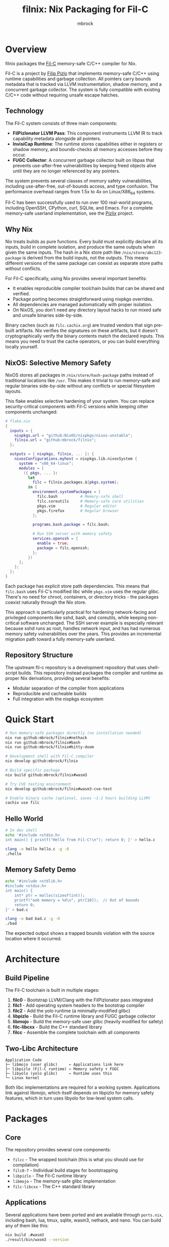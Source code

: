 #+TITLE: filnix: Nix Packaging for Fil-C
#+AUTHOR: mbrock
#+OPTIONS: toc:2

* Overview

filnix packages the [[https://github.com/pizlonator/fil-c][Fil-C]] memory-safe C/C++ compiler for Nix.

Fil-C is a project by [[https://twitter.com/filpizlo][Filip Pizlo]] that implements memory-safe C/C++ using runtime capabilities and garbage collection. All pointers carry bounds metadata that is tracked via LLVM instrumentation, shadow memory, and a concurrent garbage collector. The system is fully compatible with existing C/C++ code without requiring unsafe escape hatches.

** Technology

The Fil-C system consists of three main components:

- *FilPizlonator LLVM Pass*: This component instruments LLVM IR to track capability metadata alongside all pointers.
- *InvisiCap Runtime*: The runtime stores capabilities either in registers or shadow memory, and bounds-checks all memory accesses before they occur.
- *FUGC Collector*: A concurrent garbage collector built on libpas that prevents use-after-free vulnerabilities by keeping freed objects alive until they are no longer referenced by any pointers.

The system prevents several classes of memory safety vulnerabilities, including use-after-free, out-of-bounds access, and type confusion. The performance overhead ranges from 1.5x to 4x on Linux/X86_64 systems.

Fil-C has been successfully used to run over 100 real-world programs, including OpenSSH, CPython, curl, SQLite, and Emacs. For a complete memory-safe userland implementation, see the [[https://fil-c.org/pizlix][Pizlix]] project.

** Why Nix

Nix treats builds as pure functions. Every build must explicitly declare all its inputs, build in complete isolation, and produce the same outputs when given the same inputs. The hash in a Nix store path like =/nix/store/abc123-package= is derived from the build inputs, not the outputs. This means different versions of the same package can coexist as separate store paths without conflicts.

For Fil-C specifically, using Nix provides several important benefits:
- It enables reproducible compiler toolchain builds that can be shared and verified.
- Package porting becomes straightforward using nixpkgs overrides.
- All dependencies are managed automatically with proper isolation.
- On NixOS, you don't need any directory layout hacks to run mixed safe and unsafe binaries side-by-side.

Binary caches (such as =filc.cachix.org=) are trusted vendors that sign pre-built artifacts. Nix verifies the signatures on these artifacts, but it doesn't cryptographically verify the binary contents match the declared inputs. This means you need to trust the cache operators, or you can build everything locally yourself.

** NixOS: Selective Memory Safety

NixOS stores all packages in =/nix/store/hash-package= paths instead of traditional locations like =/usr=. This makes it trivial to run memory-safe and regular binaries side-by-side without any conflicts or special filesystem layouts.

This flake enables selective hardening of your system. You can replace security-critical components with Fil-C versions while keeping other components unchanged:

#+BEGIN_SRC nix
# flake.nix
{
  inputs = {
    nixpkgs.url = "github:NixOS/nixpkgs/nixos-unstable";
    filnix.url = "github:mbrock/filnix";
  };

  outputs = { nixpkgs, filnix, ... }: {
    nixosConfigurations.myhost = nixpkgs.lib.nixosSystem {
      system = "x86_64-linux";
      modules = [
        ({ pkgs, ... }:
          let
            filc = filnix.packages.${pkgs.system};
          in {
            environment.systemPackages = [
              filc.bash          # Memory-safe shell
              filc.coreutils     # Memory-safe core utilities
              pkgs.vim           # Regular editor
              pkgs.firefox       # Regular browser
            ];

            programs.bash.package = filc.bash;

            # Run SSH server with memory safety
            services.openssh = {
              enable = true;
              package = filc.openssh;
            };
          })
      ];
    };
  };
}
#+END_SRC

Each package has explicit store path dependencies. This means that =filc.bash= uses Fil-C's modified libc while =pkgs.vim= uses the regular glibc. There's no need for chroot, containers, or directory tricks - the packages coexist naturally through the Nix store.

This approach is particularly practical for hardening network-facing and privileged components like sshd, bash, and coreutils, while keeping non-critical software unchanged. The SSH server example is especially relevant because sshd runs as root, handles network input, and has had numerous memory safety vulnerabilities over the years. This provides an incremental migration path toward a fully memory-safe userland.

** Repository Structure

The upstream fil-c repository is a development repository that uses shell-script builds. This repository instead packages the compiler and runtime as proper Nix derivations, providing several benefits:
- Modular separation of the compiler from applications
- Reproducible and cacheable builds
- Full integration with the nixpkgs ecosystem

* Quick Start

#+BEGIN_SRC bash
# Run memory-safe packages directly (no installation needed)
nix run github:mbrock/filnix#nethack
nix run github:mbrock/filnix#bash
nix run github:mbrock/filnix#kitty-doom

# Development shell with Fil-C compiler
nix develop github:mbrock/filnix

# Build specific package
nix build github:mbrock/filnix#wasm3

# Try CVE testing environment
nix develop github:mbrock/filnix#wasm3-cve-test

# Enable binary cache (optional, saves ~1-2 hours building LLVM)
cachix use filc
#+END_SRC

** Hello World

#+BEGIN_SRC bash
# In dev shell
echo '#include <stdio.h>
int main() { printf("Hello from Fil-C!\n"); return 0; }' > hello.c

clang -o hello hello.c -g -O
./hello
#+END_SRC

** Memory Safety Demo

#+BEGIN_SRC bash
echo '#include <stdlib.h>
#include <stdio.h>
int main() {
    int* ptr = malloc(sizeof(int));
    printf("oob memory = %d\n", ptr[10]);  // Out of bounds
    return 0;
}' > bad.c

clang -o bad bad.c -g -O
./bad
#+END_SRC

The expected output shows a trapped bounds violation with the source location where it occurred.

* Architecture

** Build Pipeline

The Fil-C toolchain is built in multiple stages:

1. *filc0* - Bootstrap LLVM/Clang with the FilPizlonator pass integrated
2. *filc1* - Add operating system headers to the bootstrap compiler
3. *filc2* - Add the yolo runtime (a minimally-modified glibc)
4. *libpizlo* - Build the Fil-C runtime library and FUGC garbage collector
5. *libmojo* - Build the memory-safe user glibc (heavily modified for safety)
6. *filc-libcxx* - Build the C++ standard library
7. *filcc* - Assemble the complete toolchain with all components

** Two-Libc Architecture

#+BEGIN_EXAMPLE
Application Code
├─ libmojo (user glibc)     ← Applications link here
├─ libpizlo (Fil-C runtime) ← Memory safety + FUGC
├─ libyolo (yolo glibc)     ← Runtime uses this
└─ Linux kernel
#+END_EXAMPLE

Both libc implementations are required for a working system. Applications link against libmojo, which itself depends on libpizlo for memory safety features, which in turn uses libyolo for low-level system calls.

* Packages

** Core

The repository provides several core components:

- =filcc= - The wrapped toolchain (this is what you should use for compilation)
- =filc0-7= - Individual build stages for bootstrapping
- =libpizlo= - The Fil-C runtime library
- =libmojo= - The memory-safe glibc implementation
- =filc-libcxx= - The C++ standard library

** Applications

Several applications have been ported and are available through =ports.nix=, including bash, lua, tmux, sqlite, wasm3, nethack, and nano. You can build any of them like this:

#+BEGIN_SRC bash
nix build .#wasm3
./result/bin/wasm3 --version
#+END_SRC

** Ports

The =ports.nix= file is the main entry point for ported applications. It applies patches from the upstream fil-c repository to nixpkgs packages. The =ports/= directory contains these patches, and =ports/patches.nix= maps packages to their required versions and patches.

* Development

** Default Shell

You can enter a development environment with all necessary tools:

#+BEGIN_SRC bash
nix develop
#+END_SRC

This provides the filcc toolchain along with cmake, ninja, gdb, valgrind, ripgrep, fd, and jq.

** Package Introspection

You can inspect the details of any package using the query script:

#+BEGIN_SRC bash
./query-package.sh bash | jq .
#+END_SRC

This returns the function arguments, build inputs, configure flags, derivation structure, and other metadata.

** Porting Packages

To port a new package to Fil-C, use the =fix= function:

#+BEGIN_SRC nix
mypackage = fix base.mypackage {
  deps = { inherit zlib openssl; };
  attrs = old: { doCheck = false; };
};
#+END_SRC

The =fix= function switches the package to use the Fil-C stdenv and applies any necessary overrides.

** Debugging

Several environment variables control Fil-C's runtime behavior for debugging:

- =FUGC_STW=1= - Forces stop-the-world garbage collection
- =FUGC_SCRIBBLE=1 FUGC_VERIFY=1= - Enables memory debugging and verification
- =FUGC_MIN_THRESHOLD=0= - Enables GC stress testing by collecting aggressively
- =FILC_DUMP_SETUP=1= - Dumps the environment setup to verify configuration

** Common Issues

ABI incompatibility is a common issue when porting packages. Fil-C code cannot link with regular C code compiled by standard compilers. You need to port entire dependency chains to Fil-C.

For compilation, always use =-g= to get proper error messages. When using =-g=, you must also use =-O= (optimization) for the compiler to work correctly.

* Examples

** CVE Mitigation: wasm3

The wasm3 development shell demonstrates real CVE prevention in action:

#+BEGIN_SRC bash
nix develop .#wasm3-cve-test
wasm3 cve-2022-39974.wasm  # Out-of-bounds read - caught
wasm3 cve-2022-34529.wasm  # Integer overflow - caught
#+END_SRC

Both of these exploits work successfully in the normal wasm3 interpreter, but they are trapped and prevented by Fil-C's memory safety. See =wasm3-cves.md= for more details about these specific vulnerabilities.

* Building

** Prerequisites

To build filnix, you need:

- Nix with flakes enabled
- A Linux/X86_64 system
- Approximately 20GB of free disk space

** Build

To get started:

#+BEGIN_SRC bash
git clone https://github.com/mbrock/filnix
cd filnix

nix build .#filcc      # Build the toolchain
nix build .#bash       # Build sample packages
nix build .#ports      # Build all ported packages
#+END_SRC

* Resources

** Upstream

The upstream Fil-C project is located at:

- Repository: https://github.com/pizlonator/fil-c
- Website: https://fil-c.org/
- Author: Filip Pizlo (pizlo@mac.com)

** Documentation

The following documentation is available for understanding Fil-C's implementation:

- [[https://github.com/pizlonator/fil-c/blob/deluge/Manifesto.md][Manifesto]] - Explains the technical design and goals
- [[https://github.com/pizlonator/fil-c/blob/deluge/invisicaps_by_example.md][InvisiCaps by Example]] - Describes the pointer implementation in detail
- [[https://github.com/pizlonator/fil-c/blob/deluge/gimso_semantics.md][GIMSO Semantics]] - Provides formal semantics for the memory model
- [[https://github.com/WebKit/WebKit/blob/main/Source/bmalloc/libpas/Documentation.md][libpas]] - Documents the allocator infrastructure

** Related

Related projects and technologies in the memory safety space:

- [[https://www.cl.cam.ac.uk/research/security/ctsrd/cheri/][CHERI]] - Hardware-based capability systems
- [[https://github.com/google/sanitizers/wiki/addresssanitizer][AddressSanitizer]] - Dynamic analysis tool for finding memory bugs
- [[https://developer.arm.com/documentation/108035/0100/Introduction-to-the-Memory-Tagging-Extension][MTE]] - ARM Memory Tagging Extension

* License

This project uses the same licenses as upstream Fil-C:

- Compiler: Apache 2.0
- Runtime (libpas): BSD
- C++ libraries: Apache 2.0
- Glibc: LGPL

The upstream source is available at https://github.com/pizlonator/fil-c

* Contributing

To file issues:

- For Fil-C itself: https://github.com/pizlonator/fil-c/issues
- For Nix packaging: https://github.com/mbrock/filnix/issues

* Roadmap

** Current: Standalone Flake

This repository packages Fil-C as a standalone flake. Users reference it explicitly in their configurations:

#+BEGIN_SRC nix
filc = (builtins.getFlake "github:mbrock/filnix").packages.${pkgs.system};
#+END_SRC

This approach works today, but it requires a manual flake reference for each package you want to use.

** Goal: nixpkgs Cross-Platform Integration

Nixpkgs supports cross-compilation targets via the =pkgsCross= attribute set, which provides alternative toolchains for building packages. For example, =pkgsCross.musl.bash= builds bash with musl libc, and =pkgsCross.mingwW64.curl= builds curl for Windows.

The integration plan consists of three main steps:

1. *Add Fil-C as a cross-compilation target to nixpkgs*
   - This would be similar to how musl, uclibc, and mingw are integrated
   - It would define a stdenv that uses the Fil-C compiler and runtime

2. *Enable usage via =pkgsCross.filc=*
   #+BEGIN_SRC nix
   pkgs.pkgsCross.filc.bash       # Memory-safe bash
   pkgs.pkgsCross.filc.coreutils  # Memory-safe coreutils
   pkgs.pkgsCross.filc.openssh    # Memory-safe openssh
   #+END_SRC

3. *Provide automatic access to 80,000+ packages*
   - Any nixpkgs package would become available as =pkgsCross.filc.package=
   - No manual porting would be needed for packages that compile cleanly
   - Patches would live in the nixpkgs tree alongside other package patches

** Benefits of Integration

Integration with nixpkgs would provide several significant benefits:

- *Official builds*: Hydra CI would automatically build and test Fil-C packages
- *Binary cache*: Pre-built binaries would be available from cache.nixos.org
- *Community maintenance*: Package updates would be tracked with nixpkgs releases
- *Simple usage*: No flake references needed, just use =pkgsCross.filc.anything=
- *Overlay compatibility*: Full integration with existing nixpkgs infrastructure

After integration, system configuration would become much simpler:

#+BEGIN_SRC nix
{ pkgs, ... }: {
  environment.systemPackages = with pkgs.pkgsCross.filc; [
    bash coreutils openssh curl
  ];
}
#+END_SRC

** Current Status

Fil-C is now fully packaged as a standalone flake. In principle, we should be able to build and expose all of Pizlo's ported packages from the upstream repository, plus anything else that happens to run unmodified. This includes nontrivial packages like tmux, sqlite, and nethack that work without requiring patches. However, there are still some random stumbling blocks that need to be fixed before everything builds reliably.

The immediate priority is setting up continuous integration infrastructure, possibly using Hydra, that continually verifies the building of all the core packages and catches regressions early.

Additional active work includes:
- Resolving remaining build issues to get consistent builds across all packages
- Documenting integration requirements for eventual nixpkgs maintainer review
- Establishing binary caching infrastructure for faster builds
- Verifying ABI stability across nixpkgs updates
